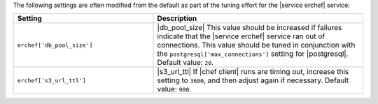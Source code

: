.. The contents of this file are included in multiple topics.
.. This file should not be changed in a way that hinders its ability to appear in multiple documentation sets.

The following settings are often modified from the default as part of the tuning effort for the |service erchef| service:

.. list-table::
   :widths: 200 300
   :header-rows: 1

   * - Setting
     - Description
   * - ``erchef['db_pool_size']``
     - |db_pool_size| This value should be increased if failures indicate that the |service erchef| service ran out of connections. This value should be tuned in conjunction with the ``postgresql['max_connections']`` setting for |postgresql|. Default value: ``20``.
   * - ``erchef['s3_url_ttl']``
     - |s3_url_ttl| If |chef client| runs are timing out, increase this setting to ``3600``, and then adjust again if necessary. Default value: ``900``.

 
